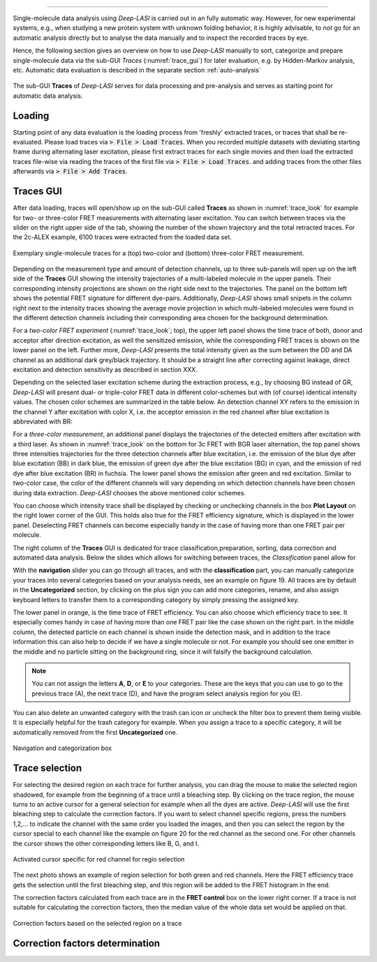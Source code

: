 .. |br| raw:: html

   <br />

-----------------------------------------------

Single-molecule data analysis using *Deep-LASI* is carried out in an fully automatic way. However, for new experimental systems, e.g., when studying a new protein system with unknown folding behavior, it is highly advisable, to *not* go for an automatic analysis directly but to analyse the data manually and to inspect the recorded traces by eye.

Hence, the following section gives an overview on how to use *Deep-LASI* manually to sort, categorize and prepare single-molecule data via the sub-GUI *Traces* (:numref:`trace_gui`) for later evaluation, e.g. by Hidden-Markov analysis, etc. Automatic data evaluation is described in the separate section :ref:`auto-analysis`

.. figure:: ./../figures/documents/Traces_Manual.png
   :width: 650
   :alt: Trace Deep-LASI
   :align: center
   :name: trace_gui

   The sub-GUI **Traces** of *Deep-LASI* serves for data processing and pre-analysis and serves as starting point for automatic data analysis.

..  _loading_doc:
Loading
~~~~~~~~~~~~~
Starting point of any data evaluation is the loading process from 'freshly' extracted traces, or traces that shall be re-evaluated. Please load traces via :code:`> File > Load Traces`. When you recorded multiple datasets with deviating starting frame during alternating laser excitation, please first extract traces for each single movies and then load the extracted traces file-wise via reading the traces of the first file via :code:`> File > Load Traces`. and adding traces from the other files afterwards via :code:`> File > Add Traces`.

.. - :ref:`manual_analysis`
.. - :ref:`man-categorization`
.. - :ref:`man-selection`
.. - :ref:`correction_factors`

Traces GUI
~~~~~~~~~~~~~~~~~~~~
After data loading, traces will open/show up on the sub-GUI called **Traces** as shown in :numref:`trace_look` for example for two- or three-color FRET measurements with alternating laser excitation. You can switch between traces via the slider on the right upper side of the tab, showing the number of the shown trajectory and the total retracted traces. For the 2c-ALEX example, 6100 traces were extracted from the loaded data set.

.. figure:: ./../figures/documents/Fig_18_Trace.png
   :width: 700
   :alt: trace
   :align: center
   :name: trace_look

   Exemplary single-molecule traces for a (top) two-color and (bottom) three-color FRET measurement.

Depending on the measurement type and amount of detection channels, up to three sub-panels will open up on the left side of the **Traces** GUI showing the intensity trajectories of a multi-labeled molecule in the upper panels. Their corresponding intensity projections are shown on the right side next to the trajectories. The panel on the bottom left shows the potential FRET signature for different dye-pairs. Additionally, *Deep-LASI* shows small snipets in the column right next to the intensity traces showing the average movie projection in which multi-labeled molecules were found in the different detection channels including their corresponding area chosen for the background determination.

For a *two-color FRET experiment* (:numref:`trace_look`; top), the upper left
panel shows the time trace of both, donor and acceptor after direction excitation, as well the sensitized emission, while the corresponding FRET traces is shown on the lower panel on the left. Further more, *Deep-LASI* presents the total intensity given as the sum between the DD and DA channel as an additional dark grey/black trajectory. It should be a straight line after correcting against leakage, direct excitation and detection sensitivity as described in section XXX.

Depending on the selected laser excitation scheme during the extraction process, e.g., by choosing BG instead of GR, *Deep-LASI* will present dual- or triple-color FRET data in different color-schemes but with (of course) identical intensity values. The chosen color schemes are summarized in the table below. An detection channel XY refers to the emission in the channel Y after excitation with color X, i.e. the acceptor emission in the red channel after blue excitation is abbreviated with BR:

..  csv-table:: Color representation
   :header: "Detection Channel", "color"
   :widths: 15, 200

  "BB", "dark blue"
  "BG", "cyan:
  "BR", "fuchsia"
  "BI", " "
  "GG", "dark green"
  "GR", "orange"
  "GI", " "
  "RR", "dark red"
  "RI", " "
  "II", " "

For a *three-color measurement*, an additional panel displays the trajectories of the detected emitters after excitation with a third laser. As shown in :numref:`trace_look` on the bottom for 3c FRET with BGR laser alternation, the top panel shows three intensities trajectories for the three detection channels after blue excitation, i.e. the emission of the blue dye after blue excitation (BB) in dark blue, the emission of green dye after the blue excitation (BG) in cyan, and the emission of red dye after blue excitation (BR) in fuchsia. The lower panel shows the emission after green and red excitation. Similar to two-color case, the color of the different channels will vary depending on which detection channels have been chosen during data extraction. *Deep-LASI* chooses the above mentioned color schemes.

You can choose which intensity trace shall be displayed by checking or unchecking channels in the box **Plot Layout** on the right lower corner of the GUI. This holds also true for the FRET efficiency signature, which is displayed in the lower panel. Deselecting FRET channels can become especially handy in the case of having more than one FRET pair per molecule.

The right column of the **Traces** GUI is dedicated for trace classification,preparation, sorting, data correction and automated data analysis. Below the slides which allows for switching between traces, the *Classification* panel allow for





With the **navigation** slider you can go through all traces, and with the **classification** part, you can manually categorize your traces into several categories based on your analysis needs, see an example on figure 19. All traces are by default in the **Uncategorized** section, by clicking on the plus sign you can add more categories, rename, and also assign keyboard letters to transfer them to a corresponding category by simply pressing the assigned key.



The lower panel in orange, is the time trace of FRET efficiency. You can also choose which efficiency trace to see. It especially comes handy in case of having more than one FRET pair like the case shown on the right part. In the middle column, the detected particle on each channel is shown inside the detection mask, and in addition to the trace information this can also help to decide if we have a single molecule or not. For example you should see one emitter in the middle and no particle sitting on the background ring, since it will falsify the background calculation.

.. note:: You can not assign the letters **A**, **D**, or **E** to your categories. These are the keys that you can use to go to the previous trace (A), the next trace (D), and have the program select analysis region for you (E).

You can also delete an unwanted category with the trash can icon or uncheck the filter box to prevent them being visible. It is especially helpful for the trash category for example. When you assign a trace to a specific category, it will be automatically removed from the first **Uncategorized** one.

.. figure:: ./../figures/documents/Fig_19_Categories.png
   :width: 300
   :alt: categorization options
   :align: center
   :name: categorization table

   Navigation and categorization box

..  _manual_analysis:
Trace selection
~~~~~~~~~~~~~~~~~~~~

For selecting the desired region on each trace for further analysis, you can drag the mouse to make the selected region shadowed, for example from the beginning of a trace until a bleaching step. By clicking on the trace region, the mouse turns to an active cursor for a general selection for example when all the dyes are active. *Deep-LASI* will use the first bleaching step to calculate the correction factors. If you want to select channel specific regions, press the numbers 1,2,… to indicate the channel with the same order you loaded the images, and then you can select the region by the cursor special to each channel like the example on figure 20 for the red channel as the second one. For other channels the cursor shows the other corresponding letters like B, G, and I.

.. figure:: ./../figures/documents/Fig_20_Cursor_Activating.png
   :width: 400
   :alt: cursor example with two color trace
   :align: center
   :name: example of activated cursor

   Activated cursor specific for red channel for regio selection

The next photo shows an example of region selection for both green and red channels. Here the FRET efficiency trace gets the selection until the first bleaching step, and this region will be added to the FRET histogram in the end.

The correction factors calculated from each trace are in the **FRET control** box on the lower right corner. If a trace is not suitable for calculating the correction factors, then the median value of the whole data set would be applied on that.

.. figure:: ./../figures/documents/Fig_21_Correction_Factor_Table.png
   :width: 450
   :alt: correction factor box
   :align: center
   :name: correction factor box

   Correction factors based on the selected region on a trace


..  _correction_factors:
Correction factors determination
~~~~~~~~~~~~~~~~~~~~